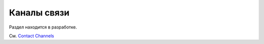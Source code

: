 .. _`contact channels`:
.. _`contact`:

Каналы связи
===================================

Раздел находится в разработке.

См. `Contact Channels <https://docs.pytest.org/en/latest/contact.html#contact>`_

